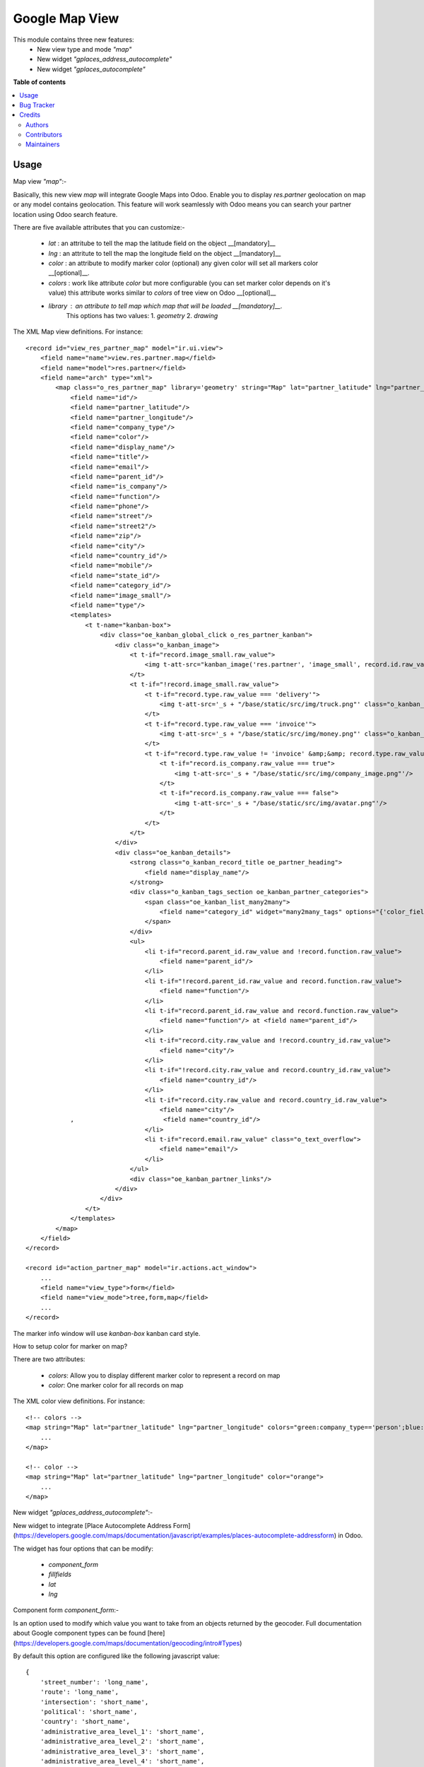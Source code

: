===============
Google Map View
===============

.. 
   !!!!!!!!!!!!!!!!!!!!!!!!!!!!!!!!!!!!!!!!!!!!!!!!!!!!
   !! This file is generated by oca-gen-addon-readme !!
   !! changes will be overwritten.                   !!
   !!!!!!!!!!!!!!!!!!!!!!!!!!!!!!!!!!!!!!!!!!!!!!!!!!!!
   !! source digest: sha256:fc179e435dd978c1acfa99e6c37f3a77859b62bf20d655bcc56e5651090d1231
   !!!!!!!!!!!!!!!!!!!!!!!!!!!!!!!!!!!!!!!!!!!!!!!!!!!!

.. |badge1| image:: https://img.shields.io/badge/maturity-Beta-yellow.png
    :target: https://odoo-community.org/page/development-status
    :alt: Beta
.. |badge2| image:: https://img.shields.io/badge/licence-AGPL--3-blue.png
    :target: http://www.gnu.org/licenses/agpl-3.0-standalone.html
    :alt: License: AGPL-3
.. |badge3| image:: https://img.shields.io/badge/github-OCA%2Fgeospatial-lightgray.png?logo=github
    :target: https://github.com/OCA/geospatial/tree/12.0/web_view_google_map
    :alt: OCA/geospatial
.. |badge4| image:: https://img.shields.io/badge/weblate-Translate%20me-F47D42.png
    :target: https://translation.odoo-community.org/projects/geospatial-12-0/geospatial-12-0-web_view_google_map
    :alt: Translate me on Weblate
.. |badge5| image:: https://img.shields.io/badge/runboat-Try%20me-875A7B.png
    :target: https://runboat.odoo-community.org/builds?repo=OCA/geospatial&target_branch=12.0
    :alt: Try me on Runboat

|badge1| |badge2| |badge3| |badge4| |badge5|

This module contains three new features:
 - New view type and mode `"map"`
 - New widget `"gplaces_address_autocomplete"`
 - New widget `"gplaces_autocomplete"`

**Table of contents**

.. contents::
   :local:

Usage
=====

Map view  `"map"`:-

Basically, this new view `map`  will integrate Google Maps into Odoo.    
Enable you to display `res.partner` geolocation on map or any model contains geolocation.   
This feature will work seamlessly with Odoo means you can search your partner location using Odoo search feature.     

There are five available attributes that you can customize:-

 - `lat` : an attritube to tell the map the latitude field on the object __[mandatory]__
 - `lng` : an attritute to tell the map the longitude field on the object __[mandatory]__
 - `color` : an attribute to modify marker color (optional) any given color will set all markers color __[optional]__.
 - `colors` : work like attribute `color` but more configurable (you can set marker color depends on it's value) this attribute works similar to `colors` of tree view on Odoo __[optional]__
 - `library` : an attribute to tell map which map that will be loaded __[mandatory]__.    
    This options has two values:   
    1. `geometry`
    2. `drawing`
     
The XML Map view definitions. For instance::

    <record id="view_res_partner_map" model="ir.ui.view">
        <field name="name">view.res.partner.map</field>
        <field name="model">res.partner</field>
        <field name="arch" type="xml">
            <map class="o_res_partner_map" library='geometry' string="Map" lat="partner_latitude" lng="partner_longitude" colors="blue:company_type=='person';green:company_type=='company';">
                <field name="id"/>
                <field name="partner_latitude"/>
                <field name="partner_longitude"/>
                <field name="company_type"/>
                <field name="color"/>
                <field name="display_name"/>
                <field name="title"/>
                <field name="email"/>
                <field name="parent_id"/>
                <field name="is_company"/>
                <field name="function"/>
                <field name="phone"/>
                <field name="street"/>
                <field name="street2"/>
                <field name="zip"/>
                <field name="city"/>
                <field name="country_id"/>
                <field name="mobile"/>
                <field name="state_id"/>
                <field name="category_id"/>
                <field name="image_small"/>
                <field name="type"/>
                <templates>
                    <t t-name="kanban-box">
                        <div class="oe_kanban_global_click o_res_partner_kanban">
                            <div class="o_kanban_image">
                                <t t-if="record.image_small.raw_value">
                                    <img t-att-src="kanban_image('res.partner', 'image_small', record.id.raw_value)"/>
                                </t>
                                <t t-if="!record.image_small.raw_value">
                                    <t t-if="record.type.raw_value === 'delivery'">
                                        <img t-att-src='_s + "/base/static/src/img/truck.png"' class="o_kanban_image oe_kanban_avatar_smallbox"/>
                                    </t>
                                    <t t-if="record.type.raw_value === 'invoice'">
                                        <img t-att-src='_s + "/base/static/src/img/money.png"' class="o_kanban_image oe_kanban_avatar_smallbox"/>
                                    </t>
                                    <t t-if="record.type.raw_value != 'invoice' &amp;&amp; record.type.raw_value != 'delivery'">
                                        <t t-if="record.is_company.raw_value === true">
                                            <img t-att-src='_s + "/base/static/src/img/company_image.png"'/>
                                        </t>
                                        <t t-if="record.is_company.raw_value === false">
                                            <img t-att-src='_s + "/base/static/src/img/avatar.png"'/>
                                        </t>
                                    </t>
                                </t>
                            </div>
                            <div class="oe_kanban_details">
                                <strong class="o_kanban_record_title oe_partner_heading">
                                    <field name="display_name"/>
                                </strong>
                                <div class="o_kanban_tags_section oe_kanban_partner_categories">
                                    <span class="oe_kanban_list_many2many">
                                        <field name="category_id" widget="many2many_tags" options="{'color_field': 'color'}"/>
                                    </span>
                                </div>
                                <ul>
                                    <li t-if="record.parent_id.raw_value and !record.function.raw_value">
                                        <field name="parent_id"/>
                                    </li>
                                    <li t-if="!record.parent_id.raw_value and record.function.raw_value">
                                        <field name="function"/>
                                    </li>
                                    <li t-if="record.parent_id.raw_value and record.function.raw_value">
                                        <field name="function"/> at <field name="parent_id"/>
                                    </li>
                                    <li t-if="record.city.raw_value and !record.country_id.raw_value">
                                        <field name="city"/>
                                    </li>
                                    <li t-if="!record.city.raw_value and record.country_id.raw_value">
                                        <field name="country_id"/>
                                    </li>
                                    <li t-if="record.city.raw_value and record.country_id.raw_value">
                                        <field name="city"/>
                ,                        <field name="country_id"/>
                                    </li>
                                    <li t-if="record.email.raw_value" class="o_text_overflow">
                                        <field name="email"/>
                                    </li>
                                </ul>
                                <div class="oe_kanban_partner_links"/>
                            </div>
                        </div>
                    </t>
                </templates>
            </map>
        </field>
    </record>

    <record id="action_partner_map" model="ir.actions.act_window">
        ...
        <field name="view_type">form</field>
        <field name="view_mode">tree,form,map</field>
        ...
    </record>
    
The marker info window will use `kanban-box` kanban card style.    

How to setup color for marker on map?

There are two attributes:

 - `colors`: Allow you to display different marker color to represent a record on map

 - `color`: One marker color for all records on map

The XML color view definitions. For instance::

    <!-- colors -->
    <map string="Map" lat="partner_latitude" lng="partner_longitude" colors="green:company_type=='person';blue:company_type=='company';">
        ...
    </map>

    <!-- color -->
    <map string="Map" lat="partner_latitude" lng="partner_longitude" color="orange">
        ...
    </map>

New widget `"gplaces_address_autocomplete"`:-

New widget to integrate [Place Autocomplete Address Form](https://developers.google.com/maps/documentation/javascript/examples/places-autocomplete-addressform) in Odoo.

The widget has four options that can be modify:

 - `component_form`
 - `fillfields`
 - `lat`
 - `lng`

Component form `component_form`:-

Is an option used to modify which value you want to take from an objects returned by the geocoder.    
Full documentation about Google component types can be found [here](https://developers.google.com/maps/documentation/geocoding/intro#Types)

By default this option are configured like the following javascript value::

    {
        'street_number': 'long_name',
        'route': 'long_name',
        'intersection': 'short_name',
        'political': 'short_name',
        'country': 'short_name',
        'administrative_area_level_1': 'short_name',
        'administrative_area_level_2': 'short_name',
        'administrative_area_level_3': 'short_name',
        'administrative_area_level_4': 'short_name',
        'administrative_area_level_5': 'short_name',
        'colloquial_area': 'short_name',
        'locality': 'short_name',
        'ward': 'short_name',
        'sublocality_level_1': 'short_name',
        'sublocality_level_2': 'short_name',
        'sublocality_level_3': 'short_name',
        'sublocality_level_5': 'short_name',
        'neighborhood': 'short_name',
        'premise': 'short_name',
        'postal_code': 'short_name',
        'natural_feature': 'short_name',
        'airport': 'short_name',
        'park': 'short_name',
        'point_of_interest': 'long_name'
    }

This configuration can be modify into xml view field definition::    
    
    <record id="view_res_partner_form" model="ir.ui.view">
       ...
       <field name="arch" type="xml">
            ...
            <field name="street" widget="gplaces_address_form" options="{'component_form': {'street_number': 'short_name'}}"/>
            ...
        </field>
    </record>

Fill fields `fillfields`:-

Is an option that will be influenced by `gplaces_address_autocomplete` widget.

This options should contains known `fields` that you want the widget to fulfill a value for each given field automatically.    
A field can contains one or multiple elements of component form    
By default this options are configured like the following javascript value::

    {
        'street': ['street_number', 'route'],
        'street2': ['administrative_area_level_3', 'administrative_area_level_4', 'administrative_area_level_5'],
        'city': ['locality', 'administrative_area_level_2'],
        'zip': 'postal_code',
        'state_id': 'administrative_area_level_1',
        'country_id': 'country',
    }
        
This configuration can be modify into xml view field definition as well::

    <record id="view_res_partner_form" model="ir.ui.view">
        ...
        <field name="arch" type="xml">
            ...
            <field name="street" widget="google_places" options="{'fillfields': {'street2': ['route', 'street_number']}}"/>
            ...
        </field>
    </record>

Latitude `lat` and Longitude `lng`:-

This options tell the widget the fields geolocation, in order to have this fields filled automatically.

New widget `"gplaces_autocomplete"`:-

New widget to integrate [Place Autocomplete](https://developers.google.com/maps/documentation/javascript/examples/places-autocomplete) in Odoo.
This widget have similar configuration to `gplaces_address_autocomplete`.

Component form `component_form`:-

Same configuration of `gplaces_address_autocomplete` component form

Fill fields `fillfields`:-

This configuration works similar to `gplaces_address_autocomplete`.
By default this options are configured like following javascript value::

    {
        general: {
            name: 'name',
            website: 'website',
            phone: ['international_phone_number', 'formatted_phone_number']
        },
        geolocation: {
            partner_latitude: 'latitude',
            partner_longitude: 'longitude'
        },
        address: {
            street: ['street_number', 'route'],
            street2: ['administrative_area_level_3', 'administrative_area_level_4', 'administrative_area_level_5'],
            city: ['locality', 'administrative_area_level_2'],
            zip: 'postal_code',
            state_id: 'administrative_area_level_1',
            country_id: 'country'
        }
    };

Bug Tracker
===========

Bugs are tracked on `GitHub Issues <https://github.com/OCA/geospatial/issues>`_.
In case of trouble, please check there if your issue has already been reported.
If you spotted it first, help us to smash it by providing a detailed and welcomed
`feedback <https://github.com/OCA/geospatial/issues/new?body=module:%20web_view_google_map%0Aversion:%2012.0%0A%0A**Steps%20to%20reproduce**%0A-%20...%0A%0A**Current%20behavior**%0A%0A**Expected%20behavior**>`_.

Do not contact contributors directly about support or help with technical issues.

Credits
=======

Authors
~~~~~~~

* Open Source Integrators

Contributors
~~~~~~~~~~~~

* Yopi Angi <yopiangi@gmail.com>
* Wolfgang Hall <whall@opensourceintegrators.com>
* Serpent Consulting Services Pvt. Ltd. <support@serpentcs.com>

Maintainers
~~~~~~~~~~~

This module is maintained by the OCA.

.. image:: https://odoo-community.org/logo.png
   :alt: Odoo Community Association
   :target: https://odoo-community.org

OCA, or the Odoo Community Association, is a nonprofit organization whose
mission is to support the collaborative development of Odoo features and
promote its widespread use.

.. |maintainer-gityopie| image:: https://github.com/gityopie.png?size=40px
    :target: https://github.com/gityopie
    :alt: gityopie
.. |maintainer-wolfhall| image:: https://github.com/wolfhall.png?size=40px
    :target: https://github.com/wolfhall
    :alt: wolfhall

Current `maintainers <https://odoo-community.org/page/maintainer-role>`__:

|maintainer-gityopie| |maintainer-wolfhall| 

This module is part of the `OCA/geospatial <https://github.com/OCA/geospatial/tree/12.0/web_view_google_map>`_ project on GitHub.

You are welcome to contribute. To learn how please visit https://odoo-community.org/page/Contribute.
